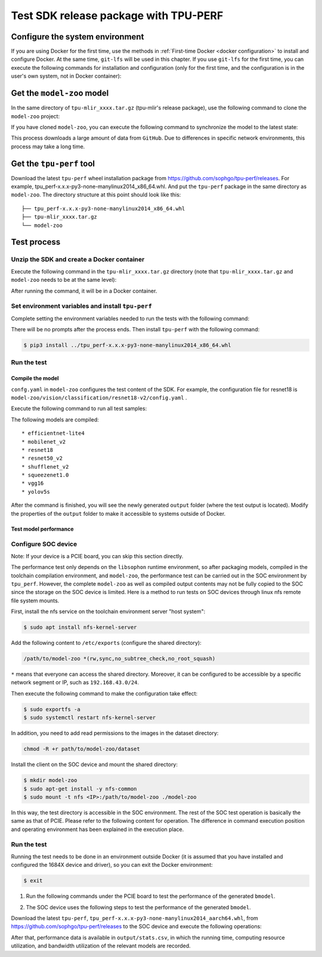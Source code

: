 Test SDK release package with TPU-PERF
======================================


Configure the system environment
~~~~~~~~~~~~~~~~~~~~~~~~~~~~~~~~

If you are using Docker for the first time, use the methods in :ref:`First-time Docker <docker configuration>` to install and configure Docker. At the same time, ``git-lfs`` will be used in this chapter. If you use ``git-lfs`` for the first time, you can execute the following commands for installation and configuration (only for the first time, and the configuration is in the user's own system, not in Docker container):

.. code-block:: console
   :linenos:

   $ curl -s https://packagecloud.io/install/repositories/github/git-lfs/script.deb.sh | sudo bash
   $ sudo apt-get install git-lfs


Get the ``model-zoo`` model
~~~~~~~~~~~~~~~~~~~~~~~~~~~

In the same directory of ``tpu-mlir_xxxx.tar.gz`` (tpu-mlir's release package), use the following command to clone the ``model-zoo`` project:

.. code-block:: console
   :linenos:

   $ git clone --depth=1 https://github.com/sophgo/model-zoo
   $ cd model-zoo
   $ git lfs pull --include "*.onnx,*.jpg,*.JPEG" --exclude=""
   $ cd ../

If you have cloned ``model-zoo``, you can execute the following command to synchronize the model to the latest state:

.. code-block:: console
   :linenos:

   $ cd model-zoo
   $ git pull
   $ git lfs pull --include "*.onnx,*.jpg,*.JPEG" --exclude=""
   $ cd ../

This process downloads a large amount of data from ``GitHub``. Due to differences in specific network environments, this process may take a long time.

.. _get tpu-perf:

Get the ``tpu-perf`` tool
~~~~~~~~~~~~~~~~~~~~~~~~~

Download the latest ``tpu-perf`` wheel installation package from https://github.com/sophgo/tpu-perf/releases. For example, tpu_perf-x.x.x-py3-none-manylinux2014_x86_64.whl. And put the ``tpu-perf`` package in the same directory as ``model-zoo``. The directory structure at this point should look like this:


::

   ├── tpu_perf-x.x.x-py3-none-manylinux2014_x86_64.whl
   ├── tpu-mlir_xxxx.tar.gz
   └── model-zoo


Test process
~~~~~~~~~~~~

Unzip the SDK and create a Docker container
+++++++++++++++++++++++++++++++++++++++++++

Execute the following command in the ``tpu-mlir_xxxx.tar.gz`` directory (note that ``tpu-mlir_xxxx.tar.gz`` and
``model-zoo`` needs to be at the same level):

.. code-block:: console
   :linenos:

   $ tar zxf tpu-mlir_xxxx.tar.gz
   $ docker pull sophgo/tpuc_dev:latest
   $ docker run --rm --name myname -v $PWD:/workspace -it sophgo/tpuc_dev:latest

After running the command, it will be in a Docker container.


Set environment variables and install ``tpu-perf``
++++++++++++++++++++++++++++++++++++++++++++++++++

Complete setting the environment variables needed to run the tests with the following command:

.. code-block:: console
   :linenos:

   $ cd tpu-mlir_xxxx
   $ source envsetup.sh

There will be no prompts after the process ends. Then install ``tpu-perf`` with the following command:

.. code-block:: console

   $ pip3 install ../tpu_perf-x.x.x-py3-none-manylinux2014_x86_64.whl


.. _test_main:

Run the test
++++++++++++

Compile the model
``````````````````

``confg.yaml`` in ``model-zoo`` configures the test content of the SDK. For example, the configuration file for resnet18 is ``model-zoo/vision/classification/resnet18-v2/config.yaml`` .

Execute the following command to run all test samples:

.. code-block:: console
   :linenos:

   $ cd ../model-zoo
   $ python3 -m tpu_perf.build --mlir --full

The following models are compiled:

::

   * efficientnet-lite4
   * mobilenet_v2
   * resnet18
   * resnet50_v2
   * shufflenet_v2
   * squeezenet1.0
   * vgg16
   * yolov5s


After the command is finished, you will see the newly generated ``output`` folder (where the test output is located).
Modify the properties of the ``output`` folder to make it accessible to systems outside of Docker.


.. code-block:: console
   :linenos:

   $ chmod -R a+rw output


Test model performance
````````````````````````

Configure SOC device
++++++++++++++++++++++

Note: If your device is a PCIE board, you can skip this section directly.

The performance test only depends on the ``libsophon`` runtime environment, so after packaging models, compiled in the toolchain compilation environment, and ``model-zoo``, the performance test can be carried out in the SOC environment by ``tpu_perf``. However, the complete ``model-zoo`` as well as compiled output contents may not be fully copied to the SOC since the storage on the SOC device is limited. Here is a method to run tests on SOC devices through linux nfs remote file system mounts.

First, install the nfs service on the toolchain environment server "host system":

.. code-block:: console

   $ sudo apt install nfs-kernel-server

Add the following content to ``/etc/exports`` (configure the shared directory):

.. code ::

   /path/to/model-zoo *(rw,sync,no_subtree_check,no_root_squash)

``*`` means that everyone can access the shared directory. Moreover, it can be configured to be accessible by a specific network segment or IP, such as ``192.168.43.0/24``.


Then execute the following command to make the configuration take effect:

.. code-block:: console

   $ sudo exportfs -a
   $ sudo systemctl restart nfs-kernel-server

In addition, you need to add read permissions to the images in the dataset directory:

.. code-block:: console

   chmod -R +r path/to/model-zoo/dataset

Install the client on the SOC device and mount the shared directory:

.. code-block:: console

   $ mkdir model-zoo
   $ sudo apt-get install -y nfs-common
   $ sudo mount -t nfs <IP>:/path/to/model-zoo ./model-zoo

In this way, the test directory is accessible in the SOC environment. The rest of the SOC test operation is basically the same as that of PCIE. Please refer to the following content for operation. The difference in command execution position and operating environment has been explained in the execution place.


Run the test
+++++++++++++

Running the test needs to be done in an environment outside Docker (it is assumed that you have installed and configured the 1684X device and driver), so you can exit the Docker environment:

.. code :: console

   $ exit

1. Run the following commands under the PCIE board to test the performance of the generated ``bmodel``.

.. code-block:: console
   :linenos:

   $ pip3 install ./tpu_perf-*-py3-none-manylinux2014_x86_64.whl
   $ cd model-zoo
   $ python3 -m tpu_perf.run --mlir --full

2. The SOC device uses the following steps to test the performance of the generated ``bmodel``.

Download the latest ``tpu-perf``, ``tpu_perf-x.x.x-py3-none-manylinux2014_aarch64.whl``, from https://github.com/sophgo/tpu-perf/releases to the SOC device and execute the following operations:

.. code-block:: console
   :linenos:

   $ pip3 install ./tpu_perf-x.x.x-py3-none-manylinux2014_aarch64.whl
   $ cd model-zoo
   $ python3 -m tpu_perf.run --mlir --full


After that, performance data is available in ``output/stats.csv``, in which the running time, computing resource utilization, and bandwidth utilization of the relevant models are recorded.
